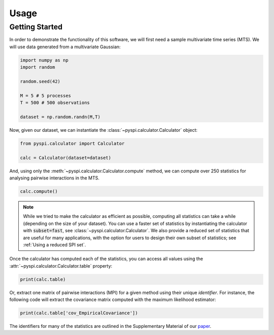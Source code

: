 Usage
=====


Getting Started
---------------

In order to demonstrate the functionality of this software, we will first need a sample multivariate time series (MTS).
We will use data generated from a multivariate Gaussian:

.. code-block::

   import numpy as np
   import random

   random.seed(42)

   M = 5 # 5 processes
   T = 500 # 500 observations

   dataset = np.random.randn(M,T)

Now, given our dataset, we can instantiate the :class:`~pyspi.calculator.Calculator` object:

.. code-block::

   from pyspi.calculator import Calculator

   calc = Calculator(dataset=dataset)

And, using only the :meth:`~pyspi.calculator.Calculator.compute` method, we can compute over 250 statistics for analysing pairwise interactions in the MTS.

.. code-block::

   calc.compute()

.. note::
   While we tried to make the calculator as efficient as possible, computing all statistics can take a while (depending on the size of your dataset).
   You can use a faster set of statistics by instantiating the calculator with :code:`subset=fast`, see :class:`~pyspi.calculator.Calculator`.
   We also provide a reduced set of statistics that are useful for many applications, with the option for users to design their own subset of statistics; see :ref:`Using a reduced SPI set`.

Once the calculator has computed each of the statistics, you can access all values using the :attr:`~pyspi.calculator.Calculator.table` property:

.. code-block::

   print(calc.table)

Or, extract one matrix of pairwise interactions (MPI) for a given method using their unique `identifier`.
For instance, the following code will extract the covariance matrix computed with the maximum likelihood estimator:

.. code-block::

   print(calc.table['cov_EmpiricalCovariance'])

The identifiers for many of the statistics are outlined in the Supplementary Material of our `paper <https://doi.org/10.1038/s43588-023-00519-x>`_.
